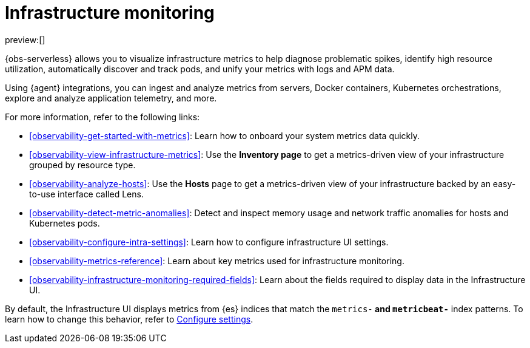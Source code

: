 [[observability-infrastructure-monitoring]]
= Infrastructure monitoring

// :description: Monitor metrics from your servers, Docker, Kubernetes, Prometheus, and other services and applications.
// :keywords: serverless, observability, overview

preview:[]

{obs-serverless} allows you to visualize infrastructure metrics to help diagnose problematic spikes,
identify high resource utilization, automatically discover and track pods,
and unify your metrics with logs and APM data.

Using {agent} integrations, you can ingest and analyze metrics from servers,
Docker containers, Kubernetes orchestrations, explore and analyze application
telemetry, and more.

For more information, refer to the following links:

* <<observability-get-started-with-metrics>>:
Learn how to onboard your system metrics data quickly.
* <<observability-view-infrastructure-metrics>>:
Use the **Inventory page** to get a metrics-driven view of your infrastructure grouped by resource type.
* <<observability-analyze-hosts>>:
Use the **Hosts** page to get a metrics-driven view of your infrastructure backed by an easy-to-use interface called Lens.
* <<observability-detect-metric-anomalies>>: Detect and inspect memory usage and network traffic anomalies for hosts and Kubernetes pods.
* <<observability-configure-intra-settings>>: Learn how to configure infrastructure UI settings.
* <<observability-metrics-reference>>: Learn about key metrics used for infrastructure monitoring.
* <<observability-infrastructure-monitoring-required-fields>>: Learn about the fields required to display data in the Infrastructure UI.

By default, the Infrastructure UI displays metrics from {es} indices that
match the `metrics-*` and `metricbeat-*` index patterns. To learn how to change
this behavior, refer to <<observability-configure-intra-settings,Configure settings>>.
